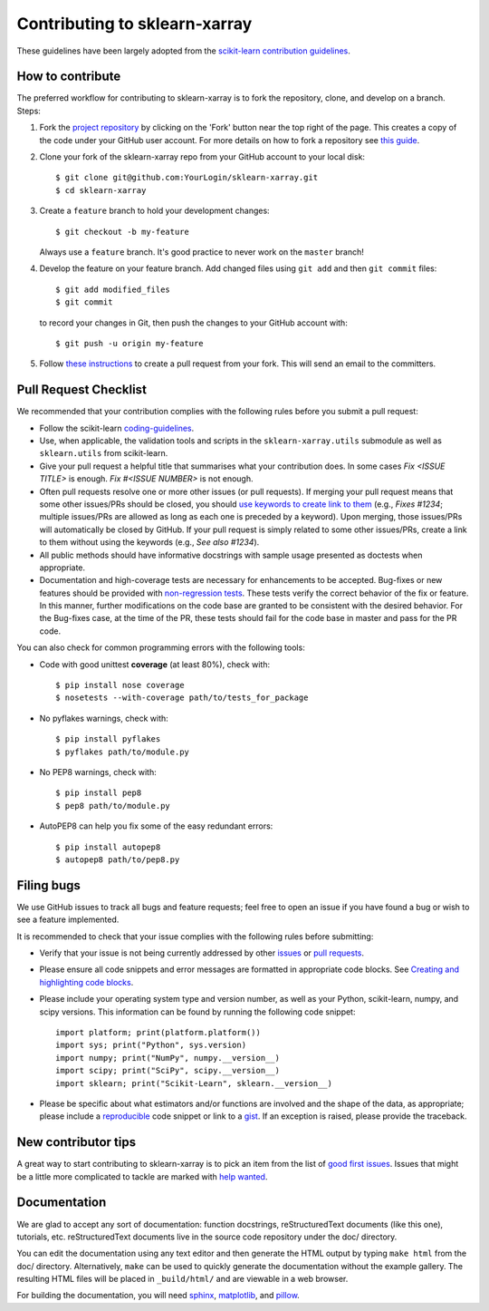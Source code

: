Contributing to sklearn-xarray
==============================

These guidelines have been largely adopted from the
`scikit-learn contribution guidelines <https://github.com/scikit-learn/scikit-learn/blob/master/CONTRIBUTING.md>`_.


How to contribute
-----------------

The preferred workflow for contributing to sklearn-xarray is to fork the
repository, clone, and develop on a branch. Steps:

#. Fork the `project repository <https://github.com/phausamann-sklearn-xarray>`_
   by clicking on the 'Fork' button near the top right of the page. This creates
   a copy of the code under your GitHub user account. For more details on
   how to fork a repository see `this guide <https://help.github.com/articles/fork-a-repo/>`_.

#. Clone your fork of the sklearn-xarray repo from your GitHub account to your
   local disk::

    $ git clone git@github.com:YourLogin/sklearn-xarray.git
    $ cd sklearn-xarray

#. Create a ``feature`` branch to hold your development changes::

       $ git checkout -b my-feature

   Always use a ``feature`` branch. It's good practice to never work on the
   ``master`` branch!

#. Develop the feature on your feature branch. Add changed files using
   ``git add`` and then ``git commit`` files::

       $ git add modified_files
       $ git commit

   to record your changes in Git, then push the changes to your GitHub
   account with::

       $ git push -u origin my-feature

#. Follow `these instructions <https://help.github.com/articles/creating-a-pull-request-from-a-fork>`_
   to create a pull request from your fork. This will send an email to the
   committers.


Pull Request Checklist
----------------------

We recommended that your contribution complies with the following rules 
before you submit a pull request:

-  Follow the scikit-learn 
   `coding-guidelines <http://scikit-learn.org/dev/developers/contributing.html#coding-guidelines>`_.

-  Use, when applicable, the validation tools and scripts in the
   ``sklearn-xarray.utils`` submodule as well as ``sklearn.utils`` from
   scikit-learn.

-  Give your pull request a helpful title that summarises what your
   contribution does. In some cases `Fix <ISSUE TITLE>` is enough.
   `Fix #<ISSUE NUMBER>` is not enough.

-  Often pull requests resolve one or more other issues (or pull requests).
   If merging your pull request means that some other issues/PRs should
   be closed, you should `use keywords to create link to them <https://github.com/blog/1506-closing-issues-via-pull-requests/>`_
   (e.g., `Fixes #1234`; multiple issues/PRs are allowed as long as each one
   is preceded by a keyword). Upon merging, those issues/PRs will
   automatically be closed by GitHub. If your pull request is simply related
   to some other issues/PRs, create a link to them without using the keywords
   (e.g., `See also #1234`).

-  All public methods should have informative docstrings with sample
   usage presented as doctests when appropriate.

-  Documentation and high-coverage tests are necessary for enhancements to be
   accepted. Bug-fixes or new features should be provided with
   `non-regression tests <https://en.wikipedia.org/wiki/Non-regression_testing>`_.
   These tests verify the correct behavior of the fix or feature. In this
   manner, further modifications on the code base are granted to be consistent
   with the desired behavior.
   For the Bug-fixes case, at the time of the PR, these tests should fail for
   the code base in master and pass for the PR code.


You can also check for common programming errors with the following
tools:

-  Code with good unittest **coverage** (at least 80%), check with::

   $ pip install nose coverage
   $ nosetests --with-coverage path/to/tests_for_package

-  No pyflakes warnings, check with::

   $ pip install pyflakes
   $ pyflakes path/to/module.py

-  No PEP8 warnings, check with::

   $ pip install pep8
   $ pep8 path/to/module.py

-  AutoPEP8 can help you fix some of the easy redundant errors::

   $ pip install autopep8
   $ autopep8 path/to/pep8.py


Filing bugs
-----------
We use GitHub issues to track all bugs and feature requests; feel free to
open an issue if you have found a bug or wish to see a feature implemented.

It is recommended to check that your issue complies with the
following rules before submitting:

-  Verify that your issue is not being currently addressed by other
   `issues <https://github.com/phausamann/sklearn-xarray/issues?q=>`_
   or `pull requests <https://github.com/phausamann/sklearn-xarray/pulls?q=>`_.

-  Please ensure all code snippets and error messages are formatted in
   appropriate code blocks.
   See `Creating and highlighting code blocks <https://help.github.com/articles/creating-and-highlighting-code-blocks>`_.

-  Please include your operating system type and version number, as well
   as your Python, scikit-learn, numpy, and scipy versions. This information
   can be found by running the following code snippet::

      import platform; print(platform.platform())
      import sys; print("Python", sys.version)
      import numpy; print("NumPy", numpy.__version__)
      import scipy; print("SciPy", scipy.__version__)
      import sklearn; print("Scikit-Learn", sklearn.__version__)

-  Please be specific about what estimators and/or functions are involved
   and the shape of the data, as appropriate; please include a
   `reproducible <http://stackoverflow.com/help/mcve>`_ code snippet
   or link to a `gist <https://gist.github.com>`_. If an exception is raised,
   please provide the traceback.


New contributor tips
--------------------

A great way to start contributing to sklearn-xarray is to pick an item from the
list of `good first issues <https://github.com/phausamann/sklearn-xarray/issues?q=is%3Aissue+is%3Aopen+label%3A%22good+first+issue%22>`_.
Issues that might be a little more complicated to tackle are marked with
`help wanted <https://github.com/phausamann/sklearn-xarray/issues?q=is%3Aissue+is%3Aopen+label%3A%22help+wanted%22>`_.


Documentation
-------------

We are glad to accept any sort of documentation: function docstrings,
reStructuredText documents (like this one), tutorials, etc.
reStructuredText documents live in the source code repository under the
doc/ directory.

You can edit the documentation using any text editor and then generate
the HTML output by typing ``make html`` from the doc/ directory.
Alternatively, ``make`` can be used to quickly generate the
documentation without the example gallery. The resulting HTML files will
be placed in ``_build/html/`` and are viewable in a web browser.

For building the documentation, you will need
`sphinx <http://sphinx.pocoo.org/>`_,
`matplotlib <http://matplotlib.org/>`_, and
`pillow <http://pillow.readthedocs.io/en/latest/>`_.
